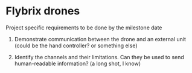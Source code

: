 * Flybrix drones
Project specific requirements to be done by the milestone date

1. Demonstrate communication between the drone and an external unit
   (could be the hand controller? or something else)

2. Identify the channels and their limitations.  Can they be used to
   send human-readable information?  (a long shot, I know)
